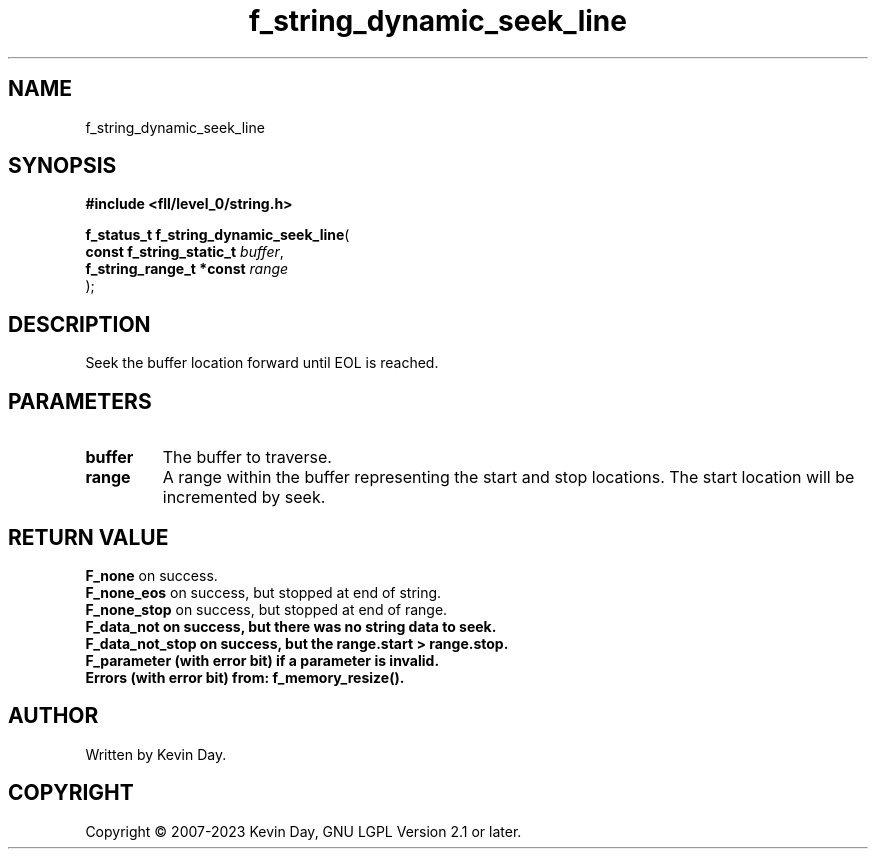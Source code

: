 .TH f_string_dynamic_seek_line "3" "July 2023" "FLL - Featureless Linux Library 0.6.6" "Library Functions"
.SH "NAME"
f_string_dynamic_seek_line
.SH SYNOPSIS
.nf
.B #include <fll/level_0/string.h>
.sp
\fBf_status_t f_string_dynamic_seek_line\fP(
    \fBconst f_string_static_t \fP\fIbuffer\fP,
    \fBf_string_range_t *const \fP\fIrange\fP
);
.fi
.SH DESCRIPTION
.PP
Seek the buffer location forward until EOL is reached.
.SH PARAMETERS
.TP
.B buffer
The buffer to traverse.

.TP
.B range
A range within the buffer representing the start and stop locations. The start location will be incremented by seek.

.SH RETURN VALUE
.PP
\fBF_none\fP on success.
.br
\fBF_none_eos\fP on success, but stopped at end of string.
.br
\fBF_none_stop\fP on success, but stopped at end of range.
.br
\fBF_data_not on success, but there was no string data to seek.
.br
\fBF_data_not_stop\fP on success, but the range.start > range.stop.
.br
\fBF_parameter\fP (with error bit) if a parameter is invalid.
.br
Errors (with error bit) from: f_memory_resize().
.SH AUTHOR
Written by Kevin Day.
.SH COPYRIGHT
.PP
Copyright \(co 2007-2023 Kevin Day, GNU LGPL Version 2.1 or later.
